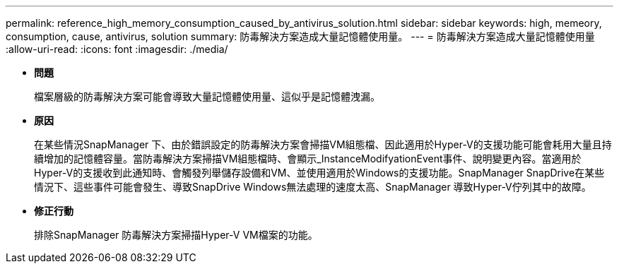 ---
permalink: reference_high_memory_consumption_caused_by_antivirus_solution.html 
sidebar: sidebar 
keywords: high, memeory, consumption, cause, antivirus, solution 
summary: 防毒解決方案造成大量記憶體使用量。 
---
= 防毒解決方案造成大量記憶體使用量
:allow-uri-read: 
:icons: font
:imagesdir: ./media/


* *問題*
+
檔案層級的防毒解決方案可能會導致大量記憶體使用量、這似乎是記憶體洩漏。

* *原因*
+
在某些情況SnapManager 下、由於錯誤設定的防毒解決方案會掃描VM組態檔、因此適用於Hyper-V的支援功能可能會耗用大量且持續增加的記憶體容量。當防毒解決方案掃描VM組態檔時、會顯示_InstanceModifyationEvent事件、說明變更內容。當適用於Hyper-V的支援收到此通知時、會觸發列舉儲存設備和VM、並使用適用於Windows的支援功能。SnapManager SnapDrive在某些情況下、這些事件可能會發生、導致SnapDrive Windows無法處理的速度太高、SnapManager 導致Hyper-V佇列其中的故障。

* *修正行動*
+
排除SnapManager 防毒解決方案掃描Hyper-V VM檔案的功能。


